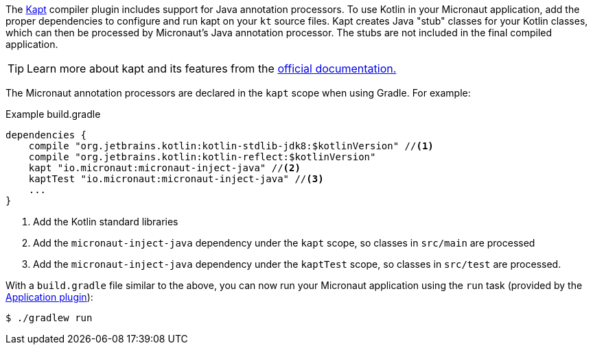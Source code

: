 The https://kotlinlang.org/docs/reference/kapt.html[Kapt] compiler plugin includes support for Java annotation processors. To use Kotlin in your Micronaut application, add the proper dependencies to configure and run kapt on your `kt` source files. Kapt creates Java "stub" classes for your Kotlin classes, which can then be processed by Micronaut's Java annotation processor. The stubs are not included in the final compiled application.

TIP: Learn more about kapt and its features from the https://kotlinlang.org/docs/reference/kapt.html[official documentation.]

The Micronaut annotation processors are declared in the `kapt` scope when using Gradle. For example:

[source,groovy]
.Example build.gradle
----
dependencies {
    compile "org.jetbrains.kotlin:kotlin-stdlib-jdk8:$kotlinVersion" //<1>
    compile "org.jetbrains.kotlin:kotlin-reflect:$kotlinVersion"
    kapt "io.micronaut:micronaut-inject-java" //<2>
    kaptTest "io.micronaut:micronaut-inject-java" //<3>
    ...
}
----

<1> Add the Kotlin standard libraries
<2> Add the `micronaut-inject-java` dependency under the `kapt` scope, so classes in `src/main` are processed
<3> Add the `micronaut-inject-java` dependency under the `kaptTest` scope, so classes in `src/test` are processed.

With a `build.gradle` file similar to the above, you can now run your Micronaut application using the `run` task (provided by the https://docs.gradle.org/current/userguide/application_plugin.html[Application plugin]):

[source,bash]
$ ./gradlew run
